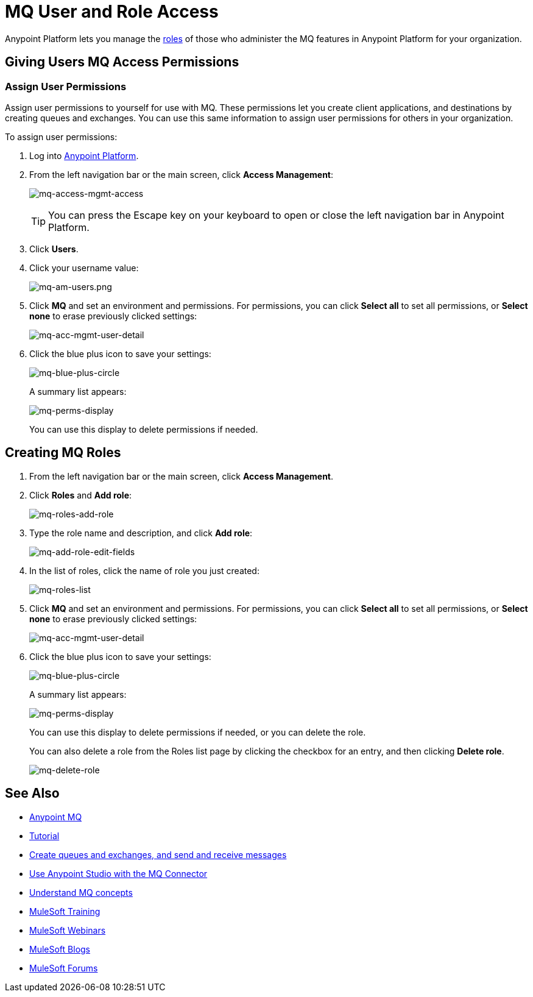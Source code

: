 = MQ User and Role Access
:keywords: mq, access, roles, anypoint platform

Anypoint Platform lets you manage the link:/anypoint-platform-administration/managing-accounts-roles-and-permissions[roles] of those who administer the MQ features in Anypoint Platform for your organization.

== Giving Users MQ Access Permissions

=== Assign User Permissions

Assign user permissions to yourself for use with MQ. These permissions let you create client applications, and destinations by creating queues and exchanges. You can use this same information to assign user permissions for others in your organization.

To assign user permissions:

. Log into link:https://anypoint.mulesoft.com/#/signin[Anypoint Platform].
. From the left navigation bar or the main screen, click *Access Management*:
+
image:mq-access-mgmt-access.png[mq-access-mgmt-access]
+
TIP: You can press the Escape key on your keyboard to open or close the left navigation bar in Anypoint Platform.
+
. Click *Users*.
+
. Click your username value:
+
image:mq-am-users.png[mq-am-users.png]
+
. Click *MQ* and set an environment and permissions. For permissions, you can click *Select all* to set all permissions, or *Select none* to erase previously clicked settings:
+
image:mq-acc-mgmt-user-detail.png[mq-acc-mgmt-user-detail]
+
. Click the blue plus icon to save your settings:
+
image:mq-blue-plus-circle.png[mq-blue-plus-circle]
+
A summary list appears:
+
image:mq-perms-display.png[mq-perms-display]
+
You can use this display to delete permissions if needed.

== Creating MQ Roles

. From the left navigation bar or the main screen, click *Access Management*.
. Click *Roles* and *Add role*:
+
image:mq-roles-add-role.png[mq-roles-add-role]
+
. Type the role name and description, and click *Add role*:
+
image:mq-add-role-edit-fields.png[mq-add-role-edit-fields]
+
. In the list of roles, click the name of role you just created:
+
image:mq-roles-list.png[mq-roles-list]
+
. Click *MQ* and set an environment and permissions. For permissions, you can click *Select all* to set all permissions, or *Select none* to erase previously clicked settings:
+
image:mq-acc-mgmt-user-detail.png[mq-acc-mgmt-user-detail]
+
. Click the blue plus icon to save your settings:
+
image:mq-blue-plus-circle.png[mq-blue-plus-circle]
+
A summary list appears:
+
image:mq-perms-display.png[mq-perms-display]
+
You can use this display to delete permissions if needed, or you can delete the role.
+
You can also delete a role from the Roles list page by clicking the checkbox for an entry, and then clicking *Delete role*.
+
image:mq-delete-role.png[mq-delete-role]

== See Also

* link:/anypoint-mq[Anypoint MQ]
* link:/anypoint-mq/mq-tutorial[Tutorial]
* link:/anypoint-mq/mq-queues-and-exchanges[Create queues and exchanges, and send and receive messages]
* link:/anypoint-mq/mq-studio[Use Anypoint Studio with the MQ Connector]
* link:/anypoint-mq/mq-understanding[Understand MQ concepts]
* link:http://training.mulesoft.com[MuleSoft Training]
* link:https://www.mulesoft.com/webinars[MuleSoft Webinars]
* link:http://blogs.mulesoft.com[MuleSoft Blogs]
* link:http://forums.mulesoft.com[MuleSoft Forums]
